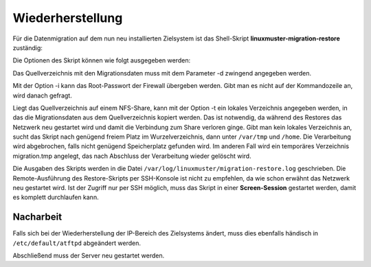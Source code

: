 Wiederherstellung
=================

Für die Datenmigration auf dem nun neu installierten Zielsystem ist das Shell-Skript 
**linuxmuster-migration-restore** zuständig:

Die Optionen des Skript können wie folgt ausgegeben werden:

.. script:: bash

     server ~ > linuxmuster-migration-restore -h
     
     Usage: linuxmuster-migration-restore <options>
     
     Options:
     
     -c <config dir>     Path to directory with config files (optional).
                         Per default we look in source dir for them.
     -d <source dir>     Path to source directory (mandatory,
                         where the restore files live).
     -i <password>       Firewall root password (optional). If not given you
                         will be asked for it.
     -t <temp dir>       Path to directory where the restore files are
                         temporarily stored in case the source dir is on a
                         nfs share (optional, must exist).
     -h                  Show this help.

Das Quellverzeichnis mit den Migrationsdaten muss mit dem Parameter -d zwingend angegeben werden.

Mit der Option -i kann das Root-Passwort der Firewall übergeben werden. Gibt man es nicht auf der Kommandozeile an, wird danach gefragt.

Liegt das Quellverzeichnis auf einem NFS-Share, kann mit der Option -t ein lokales Verzeichnis angegeben werden, in das die Migrationsdaten aus dem Quellverzeichnis kopiert werden. Das ist notwendig, da während des Restores das Netzwerk neu gestartet wird und damit die Verbindung zum Share verloren ginge. Gibt man kein lokales Verzeichnis an, sucht das Skript nach genügend freiem Platz im Wurzelverzeichnis, dann unter ``/var/tmp`` und ``/home``. Die Verarbeitung wird abgebrochen, falls nicht genügend Speicherplatz gefunden wird. Im anderen Fall wird ein temporäres Verzeichnis migration.tmp angelegt, das nach Abschluss der Verarbeitung wieder gelöscht wird.

Die Ausgaben des Skripts werden in die Datei ``/var/log/linuxmuster/migration-restore.log`` geschrieben.
Die Remote-Ausführung des Restore-Skripts per SSH-Konsole ist nicht zu empfehlen, da wie schon erwähnt das Netzwerk neu gestartet wird. Ist der Zugriff nur per SSH möglich, muss das Skript in einer **Screen-Session** gestartet werden, damit es komplett durchlaufen kann.

Nacharbeit
----------

Falls sich bei der Wiederherstellung der IP-Bereich des Zielsystems ändert, muss dies ebenfalls händisch in ``/etc/default/atftpd`` abgeändert werden.

Abschließend muss der Server neu gestartet werden.
